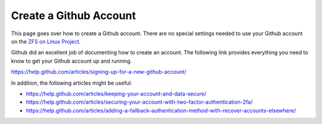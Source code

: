 Create a Github Account
=======================

This page goes over how to create a Github account. There are no special
settings needed to use your Github account on the `ZFS on Linux
Project <https://github.com/zfsonlinux>`__.

Github did an excellent job of documenting how to create an account. The
following link provides everything you need to know to get your Github
account up and running.

`https://help.github.com/articles/signing-up-for-a-new-github-account/ <https://help.github.com/articles/signing-up-for-a-new-github-account/>`__

In addition, the following articles might be useful:

-  `https://help.github.com/articles/keeping-your-account-and-data-secure/ <https://help.github.com/articles/keeping-your-account-and-data-secure/>`__
-  `https://help.github.com/articles/securing-your-account-with-two-factor-authentication-2fa/ <https://help.github.com/articles/securing-your-account-with-two-factor-authentication-2fa/>`__
-  `https://help.github.com/articles/adding-a-fallback-authentication-method-with-recover-accounts-elsewhere/ <https://help.github.com/articles/adding-a-fallback-authentication-method-with-recover-accounts-elsewhere/>`__
